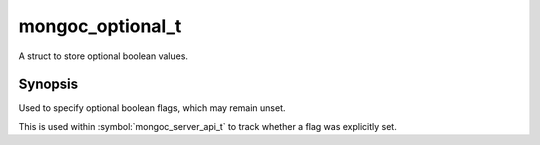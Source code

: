 .. _mongoc_optional_t

mongoc_optional_t
=================

A struct to store optional boolean values.

Synopsis
--------

Used to specify optional boolean flags, which may remain unset.

This is used within :symbol:`mongoc_server_api_t` to track whether a flag was explicitly set.

.. only:: html

  Functions
  ---------

  .. toctree::
    :titlesonly:
    :maxdepth: 1

    mongoc_optional_copy
    mongoc_optional_init
    mongoc_optional_is_set
    mongoc_optional_set_value
    mongoc_optional_value
